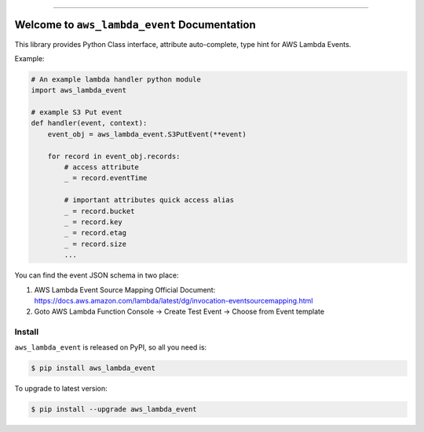 .. image:: https://github.com/MacHu-GWU/aws_lambda_event-project/workflows/CI/badge.svg
    :target: https://github.com/MacHu-GWU/aws_lambda_event-project/actions?query=workflow:CI

.. image:: https://codecov.io/gh/MacHu-GWU/aws_lambda_event-project/branch/master/graph/badge.svg
    :target: https://codecov.io/gh/MacHu-GWU/aws_lambda_event-project

.. image:: https://img.shields.io/pypi/v/aws_lambda_event.svg
    :target: https://pypi.python.org/pypi/aws_lambda_event

.. image:: https://img.shields.io/pypi/l/aws_lambda_event.svg
    :target: https://pypi.python.org/pypi/aws_lambda_event

.. image:: https://img.shields.io/pypi/pyversions/aws_lambda_event.svg
    :target: https://pypi.python.org/pypi/aws_lambda_event

.. image:: https://img.shields.io/badge/STAR_Me_on_GitHub!--None.svg?style=social
    :target: https://github.com/MacHu-GWU/aws_lambda_event-project

------


.. image:: https://img.shields.io/badge/Link-Document-blue.svg
    :target: https://.readthedocs.io/index.html

.. image:: https://img.shields.io/badge/Link-API-blue.svg
    :target: https://.readthedocs.io/py-modindex.html

.. image:: https://img.shields.io/badge/Link-Source_Code-blue.svg
    :target: https://.readthedocs.io/py-modindex.html

.. image:: https://img.shields.io/badge/Link-Install-blue.svg
    :target: `install`_

.. image:: https://img.shields.io/badge/Link-GitHub-blue.svg
    :target: https://github.com/MacHu-GWU/aws_lambda_event-project

.. image:: https://img.shields.io/badge/Link-Submit_Issue-blue.svg
    :target: https://github.com/MacHu-GWU/aws_lambda_event-project/issues

.. image:: https://img.shields.io/badge/Link-Request_Feature-blue.svg
    :target: https://github.com/MacHu-GWU/aws_lambda_event-project/issues

.. image:: https://img.shields.io/badge/Link-Download-blue.svg
    :target: https://pypi.org/pypi/aws_lambda_event#files


Welcome to ``aws_lambda_event`` Documentation
==============================================================================

This library provides Python Class interface, attribute auto-complete, type hint for AWS Lambda Events.

Example:

.. code-block:: python

    # An example lambda handler python module
    import aws_lambda_event

    # example S3 Put event
    def handler(event, context):
        event_obj = aws_lambda_event.S3PutEvent(**event)

        for record in event_obj.records:
            # access attribute
            _ = record.eventTime

            # important attributes quick access alias
            _ = record.bucket
            _ = record.key
            _ = record.etag
            _ = record.size
            ...


You can find the event JSON schema in two place:

1. AWS Lambda Event Source Mapping Official Document: https://docs.aws.amazon.com/lambda/latest/dg/invocation-eventsourcemapping.html
2. Goto AWS Lambda Function Console -> Create Test Event -> Choose from Event template


.. _install:

Install
------------------------------------------------------------------------------

``aws_lambda_event`` is released on PyPI, so all you need is:

.. code-block:: console

    $ pip install aws_lambda_event

To upgrade to latest version:

.. code-block:: console

    $ pip install --upgrade aws_lambda_event